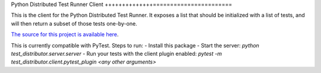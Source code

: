 Python Distributed Test Runner Client
++++++++++++++=======================

This is the client for the Python Distributed Test Runner.  It
exposes a list that should be initialized with a list of tests,
and will then return a subset of those tests one-by-one.

`The source for this project is available here
<https://github.com/rularner/py-test-distributor/>`_.

This is currently compatible with PyTest.  Steps to run:
- Install this package
- Start the server: `python test_distributor.server.server`
- Run your tests with the client plugin enabled: `pytest -m test_distributor.client.pytest_plugin <any other arguments>`
